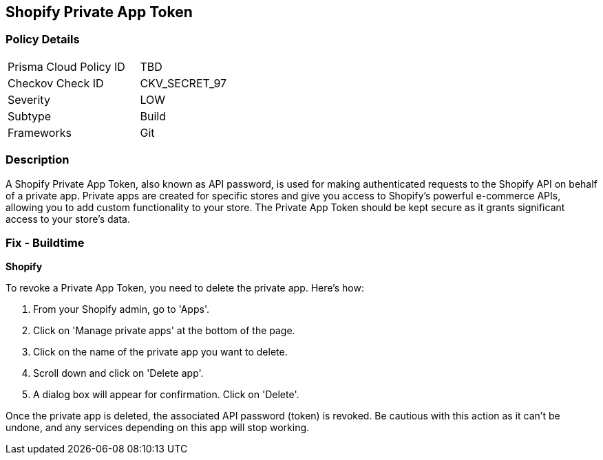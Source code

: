 == Shopify Private App Token


=== Policy Details

[width=45%]
[cols="1,1"]
|===
|Prisma Cloud Policy ID
|TBD

|Checkov Check ID
|CKV_SECRET_97

|Severity
|LOW

|Subtype
|Build

|Frameworks
|Git

|===



=== Description

A Shopify Private App Token, also known as API password, is used for making authenticated requests to the Shopify API on behalf of a private app. Private apps are created for specific stores and give you access to Shopify's powerful e-commerce APIs, allowing you to add custom functionality to your store. The Private App Token should be kept secure as it grants significant access to your store's data.


=== Fix - Buildtime


*Shopify*

To revoke a Private App Token, you need to delete the private app. Here's how:

1. From your Shopify admin, go to 'Apps'.
2. Click on 'Manage private apps' at the bottom of the page.
3. Click on the name of the private app you want to delete.
4. Scroll down and click on 'Delete app'.
5. A dialog box will appear for confirmation. Click on 'Delete'.

Once the private app is deleted, the associated API password (token) is revoked. Be cautious with this action as it can't be undone, and any services depending on this app will stop working.

